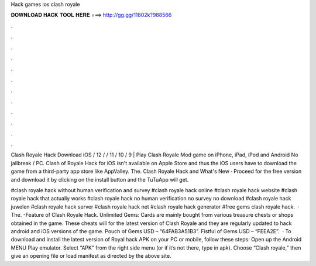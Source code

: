 Hack games ios clash royale



𝐃𝐎𝐖𝐍𝐋𝐎𝐀𝐃 𝐇𝐀𝐂𝐊 𝐓𝐎𝐎𝐋 𝐇𝐄𝐑𝐄 ===> http://gg.gg/11802k?988566



.



.



.



.



.



.



.



.



.



.



.



.

Clash Royale Hack Download iOS / 12 / / 11 / 10 / 9 | Play Clash Royale Mod game on iPhone, iPad, iPod and Android No jailbreak / PC. Clash of Royale Hack for iOS isn't available on Apple Store and thus the iOS users have to download the game from a third-party app store like AppValley. The. Clash Royale Hack and What's New · Proceed for the free version and download it by clicking on the install button and the TuTuApp will get.

#clash royale hack without human verification and survey #clash royale hack online #clash royale hack website #clash royale hack that actually works #clash royale hack no human verification no survey no download #clash royale hack juwelen #clash royale hack server #clash royale hack net #clash royale hack generator #free gems clash royale hack.  · The. -Feature of Clash Royale Hack. Unlimited Gems: Cards are mainly bought from various treasure chests or shops obtained in the game. These cheats will for the latest version of Clash Royale and they are regularly updated to hack android and iOS versions of the game. Pouch of Gems USD – “64FAB3A51B3”. Fistful of Gems USD – “FEEA2E”.  · To download and install the latest version of Royal hack APK on your PC or mobile, follow these steps: Open up the Android MENU Play emulator. Select “APK” from the right side menu (or if it’s not there, type in apk). Choose “Clash royale,” then give an opening file or load manifest as directed by the above site.
